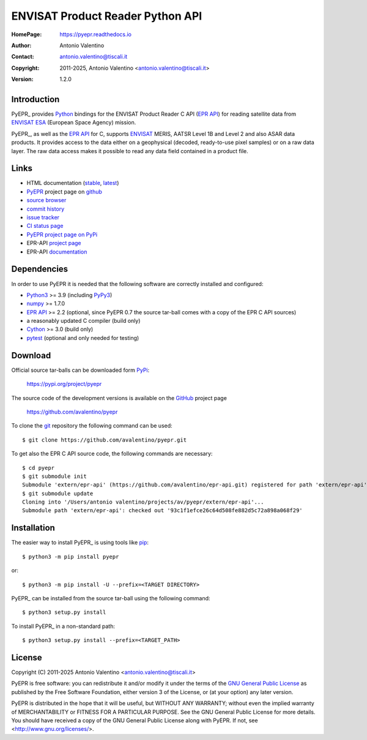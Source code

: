 =================================
ENVISAT Product Reader Python API
=================================

:HomePage:  https://pyepr.readthedocs.io
:Author:    Antonio Valentino
:Contact:   antonio.valentino@tiscali.it
:Copyright: 2011-2025, Antonio Valentino <antonio.valentino@tiscali.it>
:Version:   1.2.0

|PyPI Status| |GHA Status| |Documentation Status| |Python Versions| |License| |Wheels| |Coverage|

.. |PyPI Status| image:: https://img.shields.io/pypi/v/pyepr
    :target: https://pypi.org/project/pyepr
    :alt: PyPI Status
.. |GHA Status| image:: https://github.com/avalentino/pyepr/actions/workflows/ci.yml/badge.svg
    :target: https://github.com/avalentino/pyepr/actions
    :alt: GitHub Actions Status
.. |Documentation Status| image:: https://readthedocs.org/projects/pyepr/badge
    :target: https://pyepr.readthedocs.io
    :alt: Documentation Status
.. |Python Versions| image:: https://img.shields.io/pypi/pyversions/pyepr
    :target: https://pypi.org/project/pyepr
    :alt: Supported Python versions
.. |License| image:: https://img.shields.io/pypi/l/pyepr
    :target: https://pypi.org/project/pyepr
    :alt: License
.. |Wheels| image:: https://img.shields.io/pypi/wheel/pyepr
    :target: https://pypi.org/project/pyepr
    :alt: Wheels Status
.. |Coverage| image:: https://codecov.io/gh/avalentino/pyepr/branch/master/graph/badge.svg
    :target: https://codecov.io/gh/avalentino/pyepr
    :alt: Coverage Status


Introduction
============

PyEPR_ provides Python_ bindings for the ENVISAT Product Reader C API
(`EPR API`_) for reading satellite data from ENVISAT_ ESA_ (European
Space Agency) mission.

PyEPR_, as well as the `EPR API`_ for C, supports ENVISAT_ MERIS, AATSR
Level 1B and Level 2 and also ASAR data products. It provides access to
the data either on a geophysical (decoded, ready-to-use pixel samples)
or on a raw data layer. The raw data access makes it possible to read
any data field contained in a product file.

.. _PyEPR: https://github.com/avalentino/pyepr
.. _Python: https://www.python.org
.. _`EPR API`: https://github.com/bcdev/epr-api
.. _ENVISAT: https://earth.esa.int/eogateway/missions/envisat
.. _ESA: https://earth.esa.int


Links
=====

* HTML documentation (`stable <https://pyepr.readthedocs.io/en/stable/>`_,
  `latest <https://pyepr.readthedocs.io/en/latest/>`_)
* `PyEPR <http://github.com/avalentino/pyepr>`_ project page on
  `github <https://github.com>`_
* `source browser <http://github.com/avalentino/pyepr>`_
* `commit history <https://github.com/avalentino/pyepr/commits>`_
* `issue tracker <https://github.com/avalentino/pyepr/issues>`_
* `CI status page <https://github.com/avalentino/pyepr/actions>`_
* `PyEPR project page on PyPi <http://pypi.python.org/pypi/pyepr>`_
* EPR-API `project page <https://github.com/bcdev/epr-api>`_
* EPR-API `documentation
  <https://rawgithub.com/bcdev/epr-api/master/docs/epr_c_api/index.html>`_


Dependencies
============

In order to use PyEPR it is needed that the following software are
correctly installed and configured:

* Python3_ >= 3.9 (including PyPy3_)
* numpy_ >= 1.7.0
* `EPR API`_ >= 2.2 (optional, since PyEPR 0.7 the source tar-ball comes
  with a copy of the EPR C API sources)
* a reasonably updated C compiler (build only)
* Cython_ >= 3.0 (build only)
* pytest_ (optional and only needed for testing)

.. _Python3: Python_
.. _PyPy3: https://www.pypy.org
.. _numpy: https://numpy.org
.. _gcc: https://gcc.gnu.org
.. _Cython: https://cython.org
.. _pytest: https://pytest.org


Download
========

Official source tar-balls can be downloaded form PyPi_:

    https://pypi.org/project/pyepr

The source code of the development versions is available on the GitHub_
project page

    https://github.com/avalentino/pyepr

To clone the git_ repository the following command can be used::

    $ git clone https://github.com/avalentino/pyepr.git

To get also the EPR C API source code, the following commands are necessary::

    $ cd pyepr
    $ git submodule init
    Submodule 'extern/epr-api' (https://github.com/avalentino/epr-api.git) registered for path 'extern/epr-api'
    $ git submodule update
    Cloning into '/Users/antonio valentino/projects/av/pyepr/extern/epr-api'...
    Submodule path 'extern/epr-api': checked out '93c1f1efce26c64d508fe882d5c72a898a068f29'

.. _PyPi: https://pypi.org
.. _GitHub: https://github.com
.. _git: https://git-scm.com


Installation
============

The easier way to install PyEPR_ is using tools like pip_::

    $ python3 -m pip install pyepr

or::

    $ python3 -m pip install -U --prefix=<TARGET DIRECTORY>

PyEPR_ can be installed from the source tar-ball using the following
command::

    $ python3 setup.py install

To install PyEPR_ in a non-standard path::

    $ python3 setup.py install --prefix=<TARGET_PATH>

.. _pip: https://pypi.python.org/pypi/pip


License
=======

Copyright (C) 2011-2025 Antonio Valentino <antonio.valentino@tiscali.it>

PyEPR is free software: you can redistribute it and/or modify
it under the terms of the `GNU General Public License`_ as published by
the Free Software Foundation, either version 3 of the License, or
(at your option) any later version.

PyEPR is distributed in the hope that it will be useful,
but WITHOUT ANY WARRANTY; without even the implied warranty of
MERCHANTABILITY or FITNESS FOR A PARTICULAR PURPOSE.  See the
GNU General Public License for more details.
You should have received a copy of the GNU General Public License
along with PyEPR.  If not, see <http://www.gnu.org/licenses/>.

.. _`GNU General Public License`: http://www.gnu.org/licenses/gpl-3.0.html
